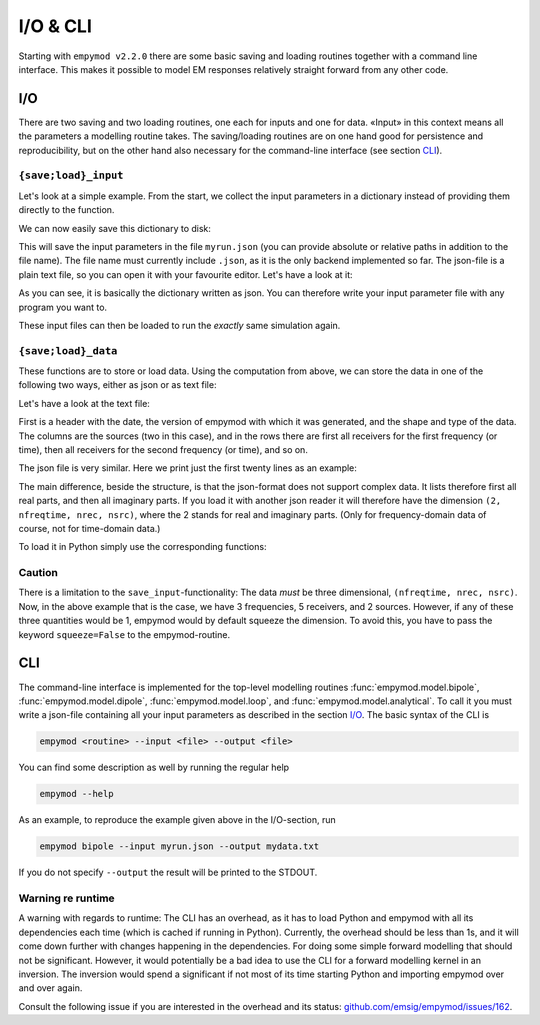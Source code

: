 I/O & CLI
#########

Starting with ``empymod v2.2.0`` there are some basic saving and loading
routines together with a command line interface. This makes it possible to
model EM responses relatively straight forward from any other code.


.. _I/O:

I/O
---

There are two saving and two loading routines, one each for inputs and one for
data. «Input» in this context means all the parameters a modelling routine
takes. The saving/loading routines are on one hand good for persistence and
reproducibility, but on the other hand also necessary for the command-line
interface (see section `CLI`_).

``{save;load}_input``
~~~~~~~~~~~~~~~~~~~~~

Let's look at a simple example. From the start, we collect the input parameters
in a dictionary instead of providing them directly to the function.

.. ipython::

  In [1]: import empymod
     ...: import numpy as np
     ...:
     ...: # Define input parameters
     ...: inp = {
     ...:     'src': [[0, 0], [0, 1000], 250, [0, 90], 0],
     ...:     'rec': [np.arange(1, 6)*2000, np.zeros(5), 300, 0, 0],
     ...:     'freqtime': np.logspace(-1, 1, 3),
     ...:     'depth': [0, 300, 1500, 1600],
     ...:     'res': [2e14, 0.3, 1, 100, 1],
     ...: }
     ...:
     ...: # Model it
     ...: efield = empymod.bipole(**inp)

We can now easily save this dictionary to disk:


.. ipython::

  In [1]: empymod.io.save_input('myrun.json', inp)

This will save the input parameters in the file ``myrun.json`` (you can provide
absolute or relative paths in addition to the file name). The file name must
currently include ``.json``, as it is the only backend implemented so far. The
json-file is a plain text file, so you can open it with your favourite editor.
Let's have a look at it:

.. ipython::

  In [1]: !cat myrun.json

As you can see, it is basically the dictionary written as json. You can
therefore write your input parameter file with any program you want to.

These input files can then be loaded to run the *exactly* same simulation
again.

.. ipython::

  In [1]: inp_loaded = empymod.io.load_input('myrun.json')
     ...: efield2 = empymod.bipole(**inp_loaded)
     ...: # Let's check if the result is indeed the same.
     ...: print(f"Result is identical: {np.allclose(efield, efield2, atol=0)}")


``{save;load}_data``
~~~~~~~~~~~~~~~~~~~~

These functions are to store or load data. Using the computation from above,
we can store the data in one of the following two ways, either as json or as
text file:

.. ipython::

  In [1]: empymod.io.save_data('mydata.json', efield)
     ...: empymod.io.save_data('mydata.txt', efield)


Let's have a look at the text file:

.. ipython::

  In [1]: !cat mydata.txt

First is a header with the date, the version of empymod with which it was
generated, and the shape and type of the data. The columns are the sources (two
in this case), and in the rows there are first all receivers for the first
frequency (or time), then all receivers for the second frequency (or time), and
so on.

The json file is very similar. Here we print just the first twenty lines as an
example:

.. ipython::

  In [1]: !head -n 20 mydata.json

The main difference, beside the structure, is that the json-format does not
support complex data. It lists therefore first all real parts, and then all
imaginary parts. If you load it with another json reader it will therefore
have the dimension ``(2, nfreqtime, nrec, nsrc)``, where the 2 stands for real
and imaginary parts. (Only for frequency-domain data of course, not for
time-domain data.)

To load it in Python simply use the corresponding functions:

.. ipython::

  In [1]: efield_json = empymod.io.load_data('mydata.json')
     ...: efield_txt = empymod.io.load_data('mydata.txt')
     ...: # Let's check they are the same as the original.
     ...: print(f"Json-data: {np.allclose(efield, efield_json, atol=0)}")
     ...: print(f"Txt-data : {np.allclose(efield, efield_txt, atol=0)}")


Caution
~~~~~~~

There is a limitation to the ``save_input``-functionality: The data *must* be
three dimensional, ``(nfreqtime, nrec, nsrc)``. Now, in the above example that
is the case, we have 3 frequencies, 5 receivers, and 2 sources. However, if any
of these three quantities would be 1, empymod would by default squeeze the
dimension. To avoid this, you have to pass the keyword ``squeeze=False`` to the
empymod-routine.


.. _CLI:

CLI
---

The command-line interface is implemented for the top-level modelling routines
:func:`empymod.model.bipole`, :func:`empymod.model.dipole`,
:func:`empymod.model.loop`, and :func:`empymod.model.analytical`. To call it
you must write a json-file containing all your input parameters as described in
the section `I/O`_. The basic syntax of the CLI is

.. code-block:: console

   empymod <routine> --input <file> --output <file>

You can find some description as well by running the regular help

.. code-block:: console

   empymod --help

As an example, to reproduce the example given above in the I/O-section, run

.. code-block:: console

   empymod bipole --input myrun.json --output mydata.txt

If you do not specify ``--output`` the result will be printed to the STDOUT.


Warning re runtime
~~~~~~~~~~~~~~~~~~

A warning with regards to runtime: The CLI has an overhead, as it has to load
Python and empymod with all its dependencies each time (which is cached if
running in Python). Currently, the overhead should be less than 1s, and it will
come down further with changes happening in the dependencies. For doing some
simple forward modelling that should not be significant. However, it would
potentially be a bad idea to use the CLI for a forward modelling kernel in an
inversion. The inversion would spend a significant if not most of its time
starting Python and importing empymod over and over again.

Consult the following issue if you are interested in the overhead and its
status: `github.com/emsig/empymod/issues/162
<https://github.com/emsig/empymod/issues/162>`_.

